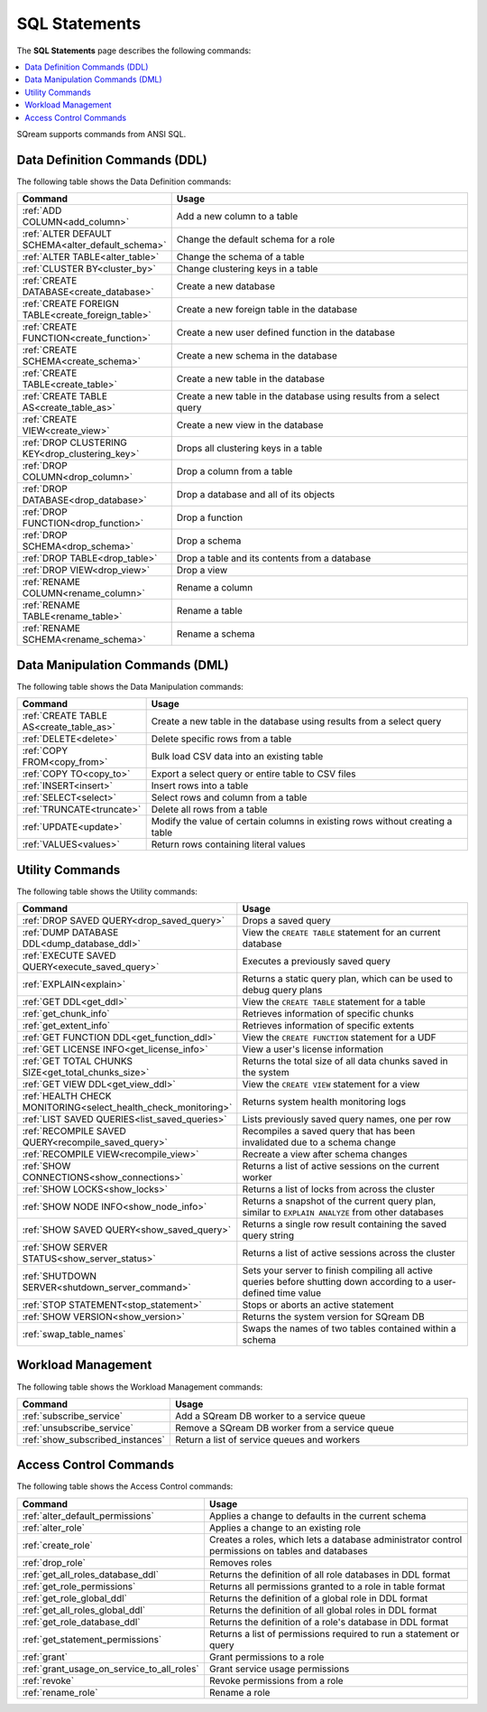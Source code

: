 .. _sql_statements:

***************
SQL Statements
***************

The **SQL Statements** page describes the following commands:

.. contents::
   :local:
   :depth: 1

SQream supports commands from ANSI SQL.

.. _ddl_commands_list:

Data Definition Commands (DDL)
================================

The following table shows the Data Definition commands:

.. list-table::
   :widths: 30 100
   :header-rows: 1
   :name: ddl_commands
   
   * - Command
     - Usage
   * - :ref:`ADD COLUMN<add_column>`
     - Add a new column to a table
   * - :ref:`ALTER DEFAULT SCHEMA<alter_default_schema>`
     - Change the default schema for a role
   * - :ref:`ALTER TABLE<alter_table>`
     - Change the schema of a table
   * - :ref:`CLUSTER BY<cluster_by>`
     - Change clustering keys in a table
   * - :ref:`CREATE DATABASE<create_database>`
     - Create a new database
   * - :ref:`CREATE FOREIGN TABLE<create_foreign_table>`
     - Create a new foreign table in the database
   * - :ref:`CREATE FUNCTION<create_function>`
     - Create a new user defined function in the database
   * - :ref:`CREATE SCHEMA<create_schema>`
     - Create a new schema in the database
   * - :ref:`CREATE TABLE<create_table>`
     - Create a new table in the database
   * - :ref:`CREATE TABLE AS<create_table_as>`
     - Create a new table in the database using results from a select query
   * - :ref:`CREATE VIEW<create_view>`
     - Create a new view in the database
   * - :ref:`DROP CLUSTERING KEY<drop_clustering_key>`
     - Drops all clustering keys in a table
   * - :ref:`DROP COLUMN<drop_column>`
     - Drop a column from a table
   * - :ref:`DROP DATABASE<drop_database>`
     - Drop a database and all of its objects
   * - :ref:`DROP FUNCTION<drop_function>`
     - Drop a function
   * - :ref:`DROP SCHEMA<drop_schema>`
     - Drop a schema
   * - :ref:`DROP TABLE<drop_table>`
     - Drop a table and its contents from a database
   * - :ref:`DROP VIEW<drop_view>`
     - Drop a view
   * - :ref:`RENAME COLUMN<rename_column>`
     - Rename a column
   * - :ref:`RENAME TABLE<rename_table>`
     - Rename a table
   * - :ref:`RENAME SCHEMA<rename_schema>`
     - Rename a schema



Data Manipulation Commands (DML)
================================

The following table shows the Data Manipulation commands:

.. list-table::
   :widths: 30 100
   :header-rows: 1
   :name: dml_commands
   
   * - Command
     - Usage
   * - :ref:`CREATE TABLE AS<create_table_as>`
     - Create a new table in the database using results from a select query
   * - :ref:`DELETE<delete>`
     - Delete specific rows from a table
   * - :ref:`COPY FROM<copy_from>`
     - Bulk load CSV data into an existing table
   * - :ref:`COPY TO<copy_to>`
     - Export a select query or entire table to CSV files
   * - :ref:`INSERT<insert>`
     - Insert rows into a table
   * - :ref:`SELECT<select>`
     - Select rows and column from a table
   * - :ref:`TRUNCATE<truncate>`
     - Delete all rows from a table
   * - :ref:`UPDATE<update>`
     - Modify the value of certain columns in existing rows without creating a table
   * - :ref:`VALUES<values>`
     - Return rows containing literal values

Utility Commands
==================

The following table shows the Utility commands:

.. list-table::
   :widths: 30 100
   :header-rows: 1
     
   * - Command
     - Usage
   * - :ref:`DROP SAVED QUERY<drop_saved_query>`
     - Drops a saved query
   * - :ref:`DUMP DATABASE DDL<dump_database_ddl>`
     - View the ``CREATE TABLE`` statement for an current database
   * - :ref:`EXECUTE SAVED QUERY<execute_saved_query>`
     - Executes a previously saved query
   * - :ref:`EXPLAIN<explain>`
     - Returns a static query plan, which can be used to debug query plans
   * - :ref:`GET DDL<get_ddl>`
     - View the ``CREATE TABLE`` statement for a table
   * - :ref:`get_chunk_info`
     - Retrieves information of specific chunks
   * - :ref:`get_extent_info`
     - Retrieves information of specific extents
   * - :ref:`GET FUNCTION DDL<get_function_ddl>`
     - View the ``CREATE FUNCTION`` statement for a UDF
   * - :ref:`GET LICENSE INFO<get_license_info>`
     - View a user's license information
   * - :ref:`GET TOTAL CHUNKS SIZE<get_total_chunks_size>`
     - Returns the total size of all data chunks saved in the system	
   * - :ref:`GET VIEW DDL<get_view_ddl>`
     - View the ``CREATE VIEW`` statement for a view 
   * - :ref:`HEALTH CHECK MONITORING<select_health_check_monitoring>`
     - Returns system health monitoring logs 
   * - :ref:`LIST SAVED QUERIES<list_saved_queries>`
     - Lists previously saved query names, one per row
   * - :ref:`RECOMPILE SAVED QUERY<recompile_saved_query>`
     - Recompiles a saved query that has been invalidated due to a schema change
   * - :ref:`RECOMPILE VIEW<recompile_view>`
     - Recreate a view after schema changes
   * - :ref:`SHOW CONNECTIONS<show_connections>`
     - Returns a list of active sessions on the current worker
   * - :ref:`SHOW LOCKS<show_locks>`
     - Returns a list of locks from across the cluster
   * - :ref:`SHOW NODE INFO<show_node_info>`
     - Returns a snapshot of the current query plan, similar to ``EXPLAIN ANALYZE`` from other databases
   * - :ref:`SHOW SAVED QUERY<show_saved_query>`
     - Returns a single row result containing the saved query string
   * - :ref:`SHOW SERVER STATUS<show_server_status>`
     - Returns a list of active sessions across the cluster
   * - :ref:`SHUTDOWN SERVER<shutdown_server_command>`
     - Sets your server to finish compiling all active queries before shutting down according to a user-defined time value
   * - :ref:`STOP STATEMENT<stop_statement>`
     - Stops or aborts an active statement
   * - :ref:`SHOW VERSION<show_version>`
     - Returns the system version for SQream DB
   * - :ref:`swap_table_names`
     - Swaps the names of two tables contained within a schema


Workload Management
======================

The following table shows the Workload Management commands:

.. list-table::
   :widths: 30 100
   :header-rows: 1
   
   * - Command
     - Usage
   * - :ref:`subscribe_service`
     - Add a SQream DB worker to a service queue 
   * - :ref:`unsubscribe_service`
     - Remove a SQream DB worker from a service queue
   * - :ref:`show_subscribed_instances`
     - Return a list of service queues and workers

Access Control Commands
================================

The following table shows the Access Control commands:

.. list-table::
   :widths: 30 100
   :header-rows: 1   
   
   * - Command
     - Usage
   * - :ref:`alter_default_permissions`
     - Applies a change to defaults in the current schema
   * - :ref:`alter_role`
     - Applies a change to an existing role
   * - :ref:`create_role`
     - Creates a roles, which lets a database administrator control permissions on tables and databases
   * - :ref:`drop_role`
     - Removes roles
   * - :ref:`get_all_roles_database_ddl`
     - Returns the definition of all role databases in DDL format
   * - :ref:`get_role_permissions`
     - Returns all permissions granted to a role in table format
   * - :ref:`get_role_global_ddl`
     - Returns the definition of a global role in DDL format
   * - :ref:`get_all_roles_global_ddl`
     - Returns the definition of all global roles in DDL format
   * - :ref:`get_role_database_ddl`
     - Returns the definition of a role's database in DDL format
   * - :ref:`get_statement_permissions`
     - Returns a list of permissions required to run a statement or query
   * - :ref:`grant`
     - Grant permissions to a role
   * - :ref:`grant_usage_on_service_to_all_roles`
     - Grant service usage permissions
   * - :ref:`revoke`
     - Revoke permissions from a role
   * - :ref:`rename_role`
     - Rename a role
